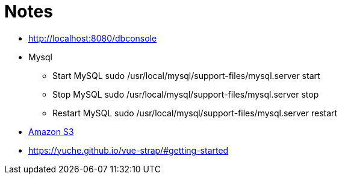 = Notes

* http://localhost:8080/dbconsole
* Mysql
** Start MySQL sudo /usr/local/mysql/support-files/mysql.server start
** Stop MySQL sudo /usr/local/mysql/support-files/mysql.server stop
** Restart MySQL sudo /usr/local/mysql/support-files/mysql.server restart

* https://github.com/agorapulse/grails-aws-sdk-s3[Amazon S3]

* https://yuche.github.io/vue-strap/#getting-started